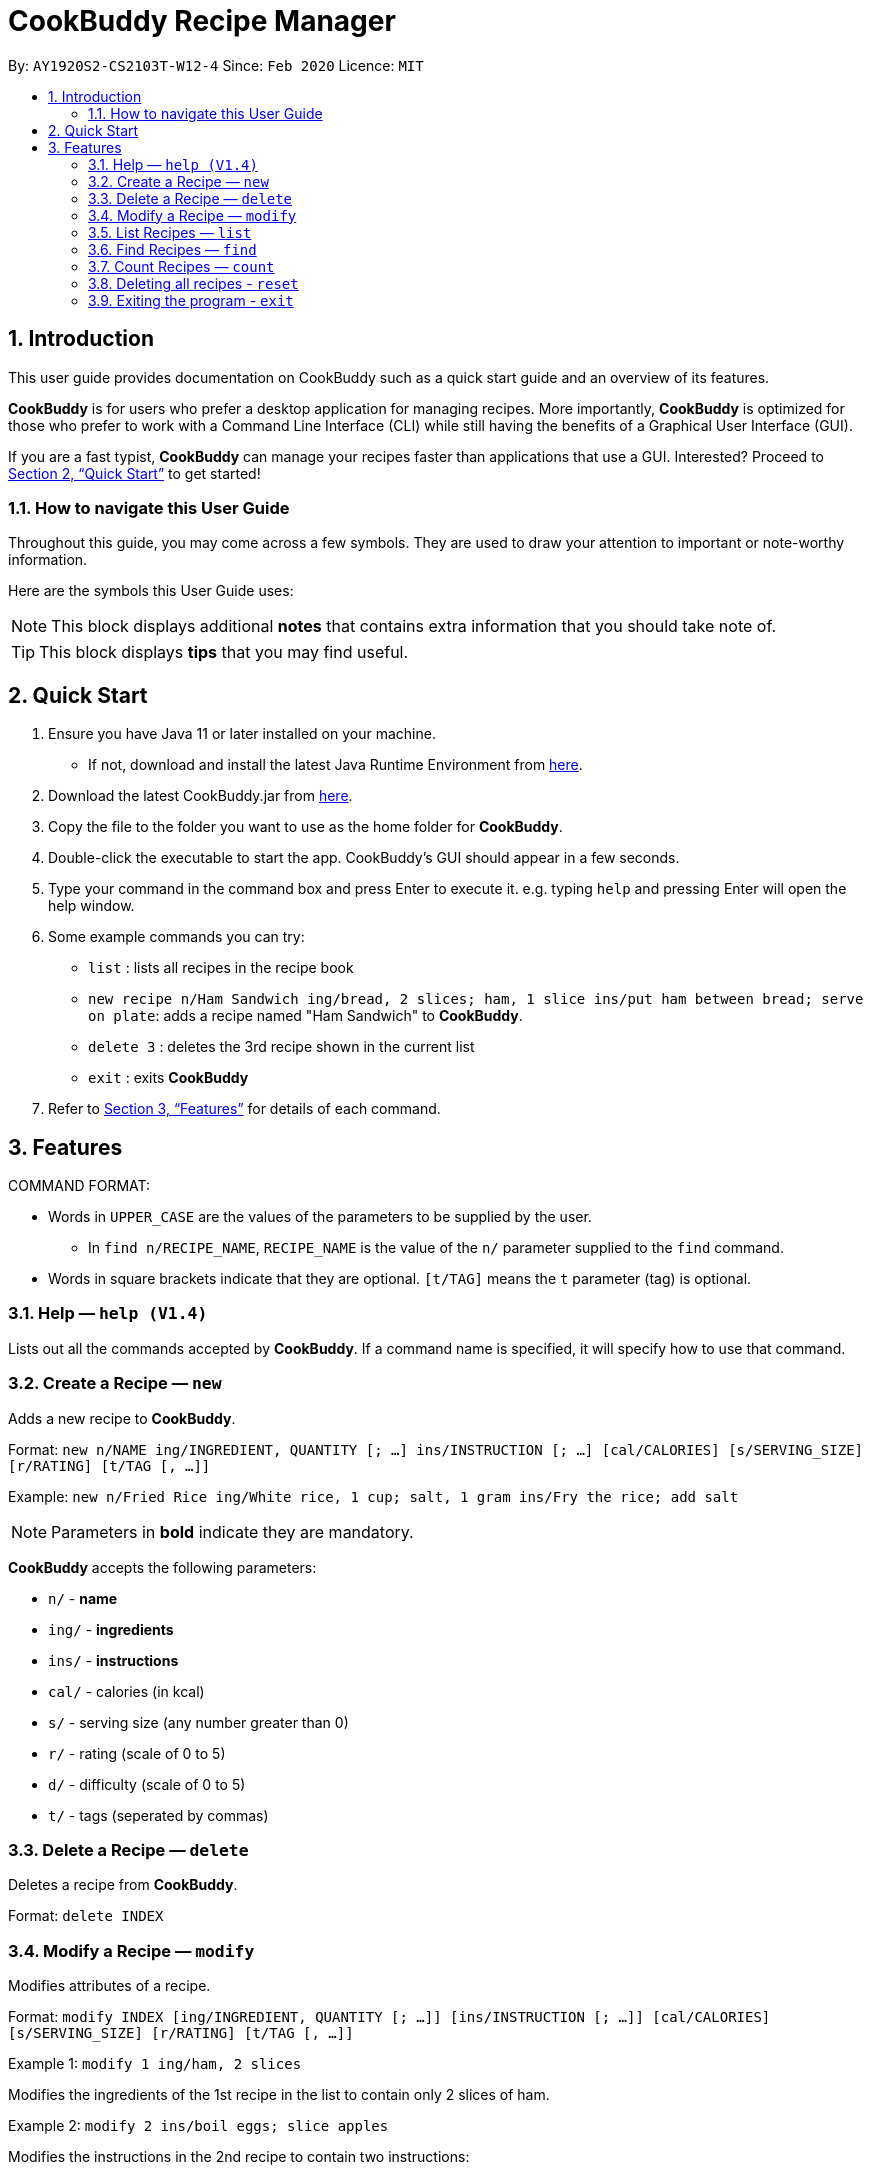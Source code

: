 # **CookBuddy Recipe Manager**
:site-section: UserGuide
:toc:
:toc-title:
:toc-placement: preamble
:sectnums:
:imagesDir: images
:stylesDir: stylesheets
:xrefstyle: full
:experimental:
ifdef::env-github[]
:tip-caption: :bulb:
:note-caption: :information_source:
endif::[]
:repoURL: https://github.com/AY1920S2-CS2103T-W12-4/main/

By: `AY1920S2-CS2103T-W12-4`      Since: `Feb 2020`      Licence: `MIT`

== Introduction

This user guide provides documentation on CookBuddy such as a quick start guide and an overview of its features.

*CookBuddy* is for users who prefer a desktop application for managing recipes.
More importantly, *CookBuddy* is optimized for those who prefer to work with a Command Line Interface (CLI) while still having the benefits of a Graphical User Interface (GUI).

If you are a fast typist, *CookBuddy* can manage your recipes faster than applications that use a GUI.
Interested?
Proceed to <<Quick Start>> to get started!

=== How to navigate this User Guide

Throughout this guide, you may come across a few symbols.
They are used to draw your attention to important or note-worthy information.

Here are the symbols this User Guide uses:

[NOTE]
This block displays additional *notes* that contains extra information that you should take note of.

[TIP]
This block displays *tips* that you may find useful.

== Quick Start
1. Ensure you have Java 11 or later installed on your machine.
    - If not, download and install the latest Java Runtime Environment from https://www.java.com/en/download/[here].

2. Download the latest CookBuddy.jar from https://github.com/AY1920S2-CS2103T-W12-4/main/releases[here].

3. Copy the file to the folder you want to use as the home folder for *CookBuddy*.

4. Double-click the executable to start the app. CookBuddy's GUI should appear in a few seconds.

5. Type your command in the command box and press Enter to execute it.
   e.g. typing `help` and pressing Enter will open the help window.

6. Some example commands you can try:

   * `list` : lists all recipes in the recipe book

   * `new recipe n/Ham Sandwich ing/bread, 2 slices; ham, 1 slice ins/put ham between bread; serve on plate`:
    adds a recipe named "Ham Sandwich" to *CookBuddy*.

   * `delete 3` : deletes the 3rd recipe shown in the current list

   * `exit` : exits *CookBuddy*

7. Refer to <<Features>> for details of each command.

==  Features
COMMAND FORMAT:

* Words in `UPPER_CASE` are the values of the parameters to be supplied by the user.
    ** In `find n/RECIPE_NAME`, `RECIPE_NAME` is the value of the `n/` parameter supplied to the `find` command.

* Words in square brackets indicate that they are optional. `[t/TAG]` means the `t` parameter (tag) is optional.

===  Help — `help (V1.4)`
Lists out all the commands accepted by *CookBuddy*.
If a command name is specified, it will specify how to use that command.

=== Create a Recipe — `new`
Adds a new recipe to *CookBuddy*.

Format: `new n/NAME ing/INGREDIENT, QUANTITY [; ...] ins/INSTRUCTION [; ...] [cal/CALORIES] [s/SERVING_SIZE]
[r/RATING] [t/TAG [, ...]]`

Example: `new n/Fried Rice ing/White rice, 1 cup; salt, 1 gram ins/Fry the rice; add salt`

[NOTE]
Parameters in *bold* indicate they are mandatory.

*CookBuddy* accepts the following parameters:

    * `n/` - *name*
    * `ing/` - *ingredients*
    * `ins/` - *instructions*
    * `cal/` - calories (in kcal)
    * `s/` - serving size (any number greater than 0)
    * `r/` - rating (scale of 0 to 5)
    * `d/` - difficulty (scale of 0 to 5)
    * `t/` - tags (seperated by commas)

=== Delete a Recipe — `delete`
Deletes a recipe from *CookBuddy*.

Format: `delete INDEX`

=== Modify a Recipe — `modify`
Modifies attributes of a recipe.

Format: `modify INDEX [ing/INGREDIENT, QUANTITY [; ...]] [ins/INSTRUCTION [; ...]] [cal/CALORIES] [s/SERVING_SIZE]
[r/RATING] [t/TAG [, ...]]`

Example 1: `modify 1 ing/ham, 2 slices`

Modifies the ingredients of the 1st recipe in the list to contain only 2 slices
of ham.

Example 2: `modify 2 ins/boil eggs; slice apples`

Modifies the instructions in the 2nd recipe to contain two instructions:

    * boil eggs
    * slice apples

=== List Recipes — `list`
Lists out all the recipes managed by *CookBuddy*.

=== Find Recipes — `find`
Find recipes with a particular parameter.

[NOTE]
*CookBuddy* can find recipes from one parameter at a time.

==== Find by name - `find [n/NAME [...]]`
Example: `find n/sandwich`
Finds recipes that contain the word `sandwich` in their name.

==== Find by ingredient - `find [ing/INGREDIENT [...]]`
Example: `find ing/bread`
Finds recipes that contain the word `bread` in their ingredients.

=== Count Recipes — `count`
Displays the total number of recipes stored in *CookBuddy*.

//=== View a Recipe — `view RECIPE_INDEX (V1.3)`
//Opens the recipe at `RECIPE_INDEX` to view.
//
//=== Tag a Recipe — `tag <index> <tag_type> <tag> (V1.3)`
//Tags a recipe at the specified index with the tag of tag_type.
//
//Example: `tag 1 cuisine french` would assign the tag `cuisine: french` to the recipe at index 1.

// ==== Tag recipes as containing allergens — `tag allergen <index> [ingredient] <allergen>`
// Tags a recipe (and the ingredient, if specified) as containing `allergen`.

// ==== Tag the meal type of a recipe — `tag meal <index> <meal type>`
// Tag the recipe as `meal type` such as breakfast/lunch/dinner

// === Duplicate Recipe — `dup <index>`
// Duplicates the recipe found at the specified index, and places the new recipe at `index + 1`
// Useful for users who wish to experiment with recipes while keeping a copy of the original.

=== Deleting all recipes - `reset`
Removes all recipes from *CookBuddy*.

=== Exiting the program - `exit`
Exits *CookBuddy*.
